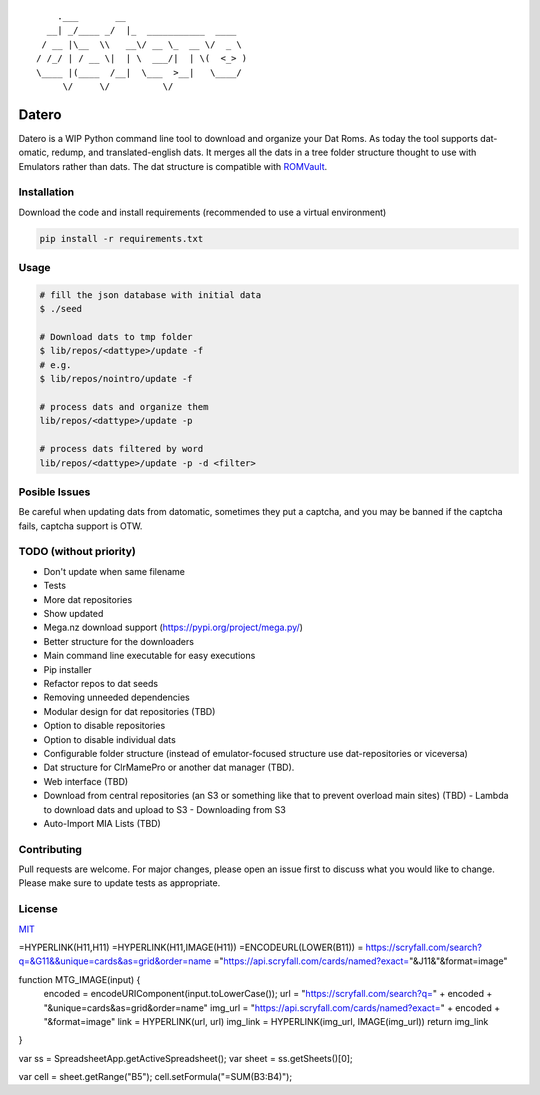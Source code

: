 ::

       .___       __
     __| _/____ _/  |_  ___________  ____
    / __ |\__  \\   __\/ __ \_  __ \/  _ \
   / /_/ | / __ \|  | \  ___/|  | \(  <_> )
   \____ |(____  /__|  \___  >__|   \____/
        \/     \/          \/

Datero
======

Datero is a WIP Python command line tool to download and organize your Dat Roms.
As today the tool supports dat-omatic, redump, and translated-english dats.
It merges all the dats in a tree folder structure thought to use with Emulators rather than dats.
The dat structure is compatible with `ROMVault <https://www.romvault.com/>`__.

Installation
------------

Download the code and install requirements (recommended to use a virtual
environment)

.. code-block:: bash

   pip install -r requirements.txt

Usage
-----

.. code-block:: bash

   # fill the json database with initial data
   $ ./seed

   # Download dats to tmp folder
   $ lib/repos/<dattype>/update -f
   # e.g.
   $ lib/repos/nointro/update -f

   # process dats and organize them
   lib/repos/<dattype>/update -p

   # process dats filtered by word
   lib/repos/<dattype>/update -p -d <filter>

Posible Issues
--------------

Be careful when updating dats from datomatic, sometimes they put a captcha, and you may be banned if the captcha fails, captcha support is OTW.

TODO (without priority)
----

-  Don't update when same filename
-  Tests
-  More dat repositories
-  Show updated
-  Mega.nz download support (https://pypi.org/project/mega.py/)
-  Better structure for the downloaders
-  Main command line executable for easy executions
-  Pip installer
-  Refactor repos to dat seeds
-  Removing unneeded dependencies
-  Modular design for dat repositories (TBD)
-  Option to disable repositories
-  Option to disable individual dats
-  Configurable folder structure (instead of emulator-focused structure use dat-repositories or viceversa)
-  Dat structure for ClrMamePro or another dat manager (TBD).
-  Web interface (TBD)
-  Download from central repositories (an S3 or something like that to prevent overload main sites) (TBD)
   -  Lambda to download dats and upload to S3
   -  Downloading from S3
-  Auto-Import MIA Lists (TBD)

Contributing
------------

Pull requests are welcome. For major changes, please open an issue first to discuss what you would like to change.
Please make sure to update tests as appropriate.

License
-------

`MIT <https://choosealicense.com/licenses/mit/>`__




=HYPERLINK(H11,H11)
=HYPERLINK(H11,IMAGE(H11))
=ENCODEURL(LOWER(B11))
= https://scryfall.com/search?q=&G11&&unique=cards&as=grid&order=name
="https://api.scryfall.com/cards/named?exact="&J11&"&format=image"


function MTG_IMAGE(input) {
  encoded = encodeURIComponent(input.toLowerCase());
  url = "https://scryfall.com/search?q=" + encoded + "&unique=cards&as=grid&order=name"
  img_url = "https://api.scryfall.com/cards/named?exact=" + encoded + "&format=image"
  link = HYPERLINK(url, url)
  img_link = HYPERLINK(img_url, IMAGE(img_url))
  return img_link
}

var ss = SpreadsheetApp.getActiveSpreadsheet();
var sheet = ss.getSheets()[0];

var cell = sheet.getRange("B5");
cell.setFormula("=SUM(B3:B4)");